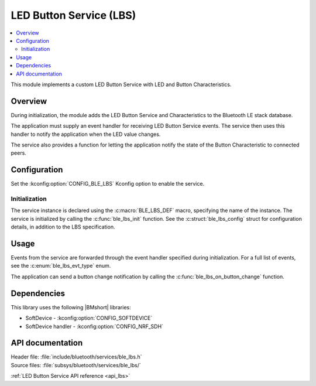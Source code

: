 .. _lib_ble_service_lbs:

LED Button Service (LBS)
########################

.. contents::
   :local:
   :depth: 2

This module implements a custom LED Button Service with LED and Button Characteristics.

Overview
********

During initialization, the module adds the LED Button Service and Characteristics to the Bluetooth LE stack database.

The application must supply an event handler for receiving LED Button Service events.
The service then uses this handler to notify the application when the LED value changes.

The service also provides a function for letting the application notify the state of the Button Characteristic to connected peers.

Configuration
*************

Set the :kconfig:option:`CONFIG_BLE_LBS` Kconfig option to enable the service.

Initialization
==============

The service instance is declared using the :c:macro:`BLE_LBS_DEF` macro, specifying the name of the instance.
The service is initialized by calling the :c:func:`ble_lbs_init` function.
See the :c:struct:`ble_lbs_config` struct for configuration details, in addition to the LBS specification.

Usage
*****

Events from the service are forwarded through the event handler specified during initialization.
For a full list of events, see the :c:enum:`ble_lbs_evt_type` enum.

The application can send a button change notification by calling the :c:func:`ble_lbs_on_button_change` function.

Dependencies
************

This library uses the following |BMshort| libraries:

* SoftDevice - :kconfig:option:`CONFIG_SOFTDEVICE`
* SoftDevice handler - :kconfig:option:`CONFIG_NRF_SDH`

API documentation
*****************

| Header file: :file:`include/bluetooth/services/ble_lbs.h`
| Source files: :file:`subsys/bluetooth/services/ble_lbs/`

:ref:`LED Button Service API reference <api_lbs>`
